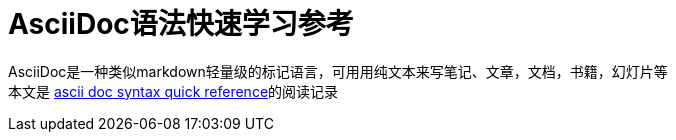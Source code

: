 # AsciiDoc语法快速学习参考

AsciiDoc是一种类似markdown轻量级的标记语言，可用用纯文本来写笔记、文章，文档，书籍，幻灯片等 +
本文是 https://asciidoctor.org/docs/asciidoc-syntax-quick-reference/[ascii doc syntax quick reference]的阅读记录
